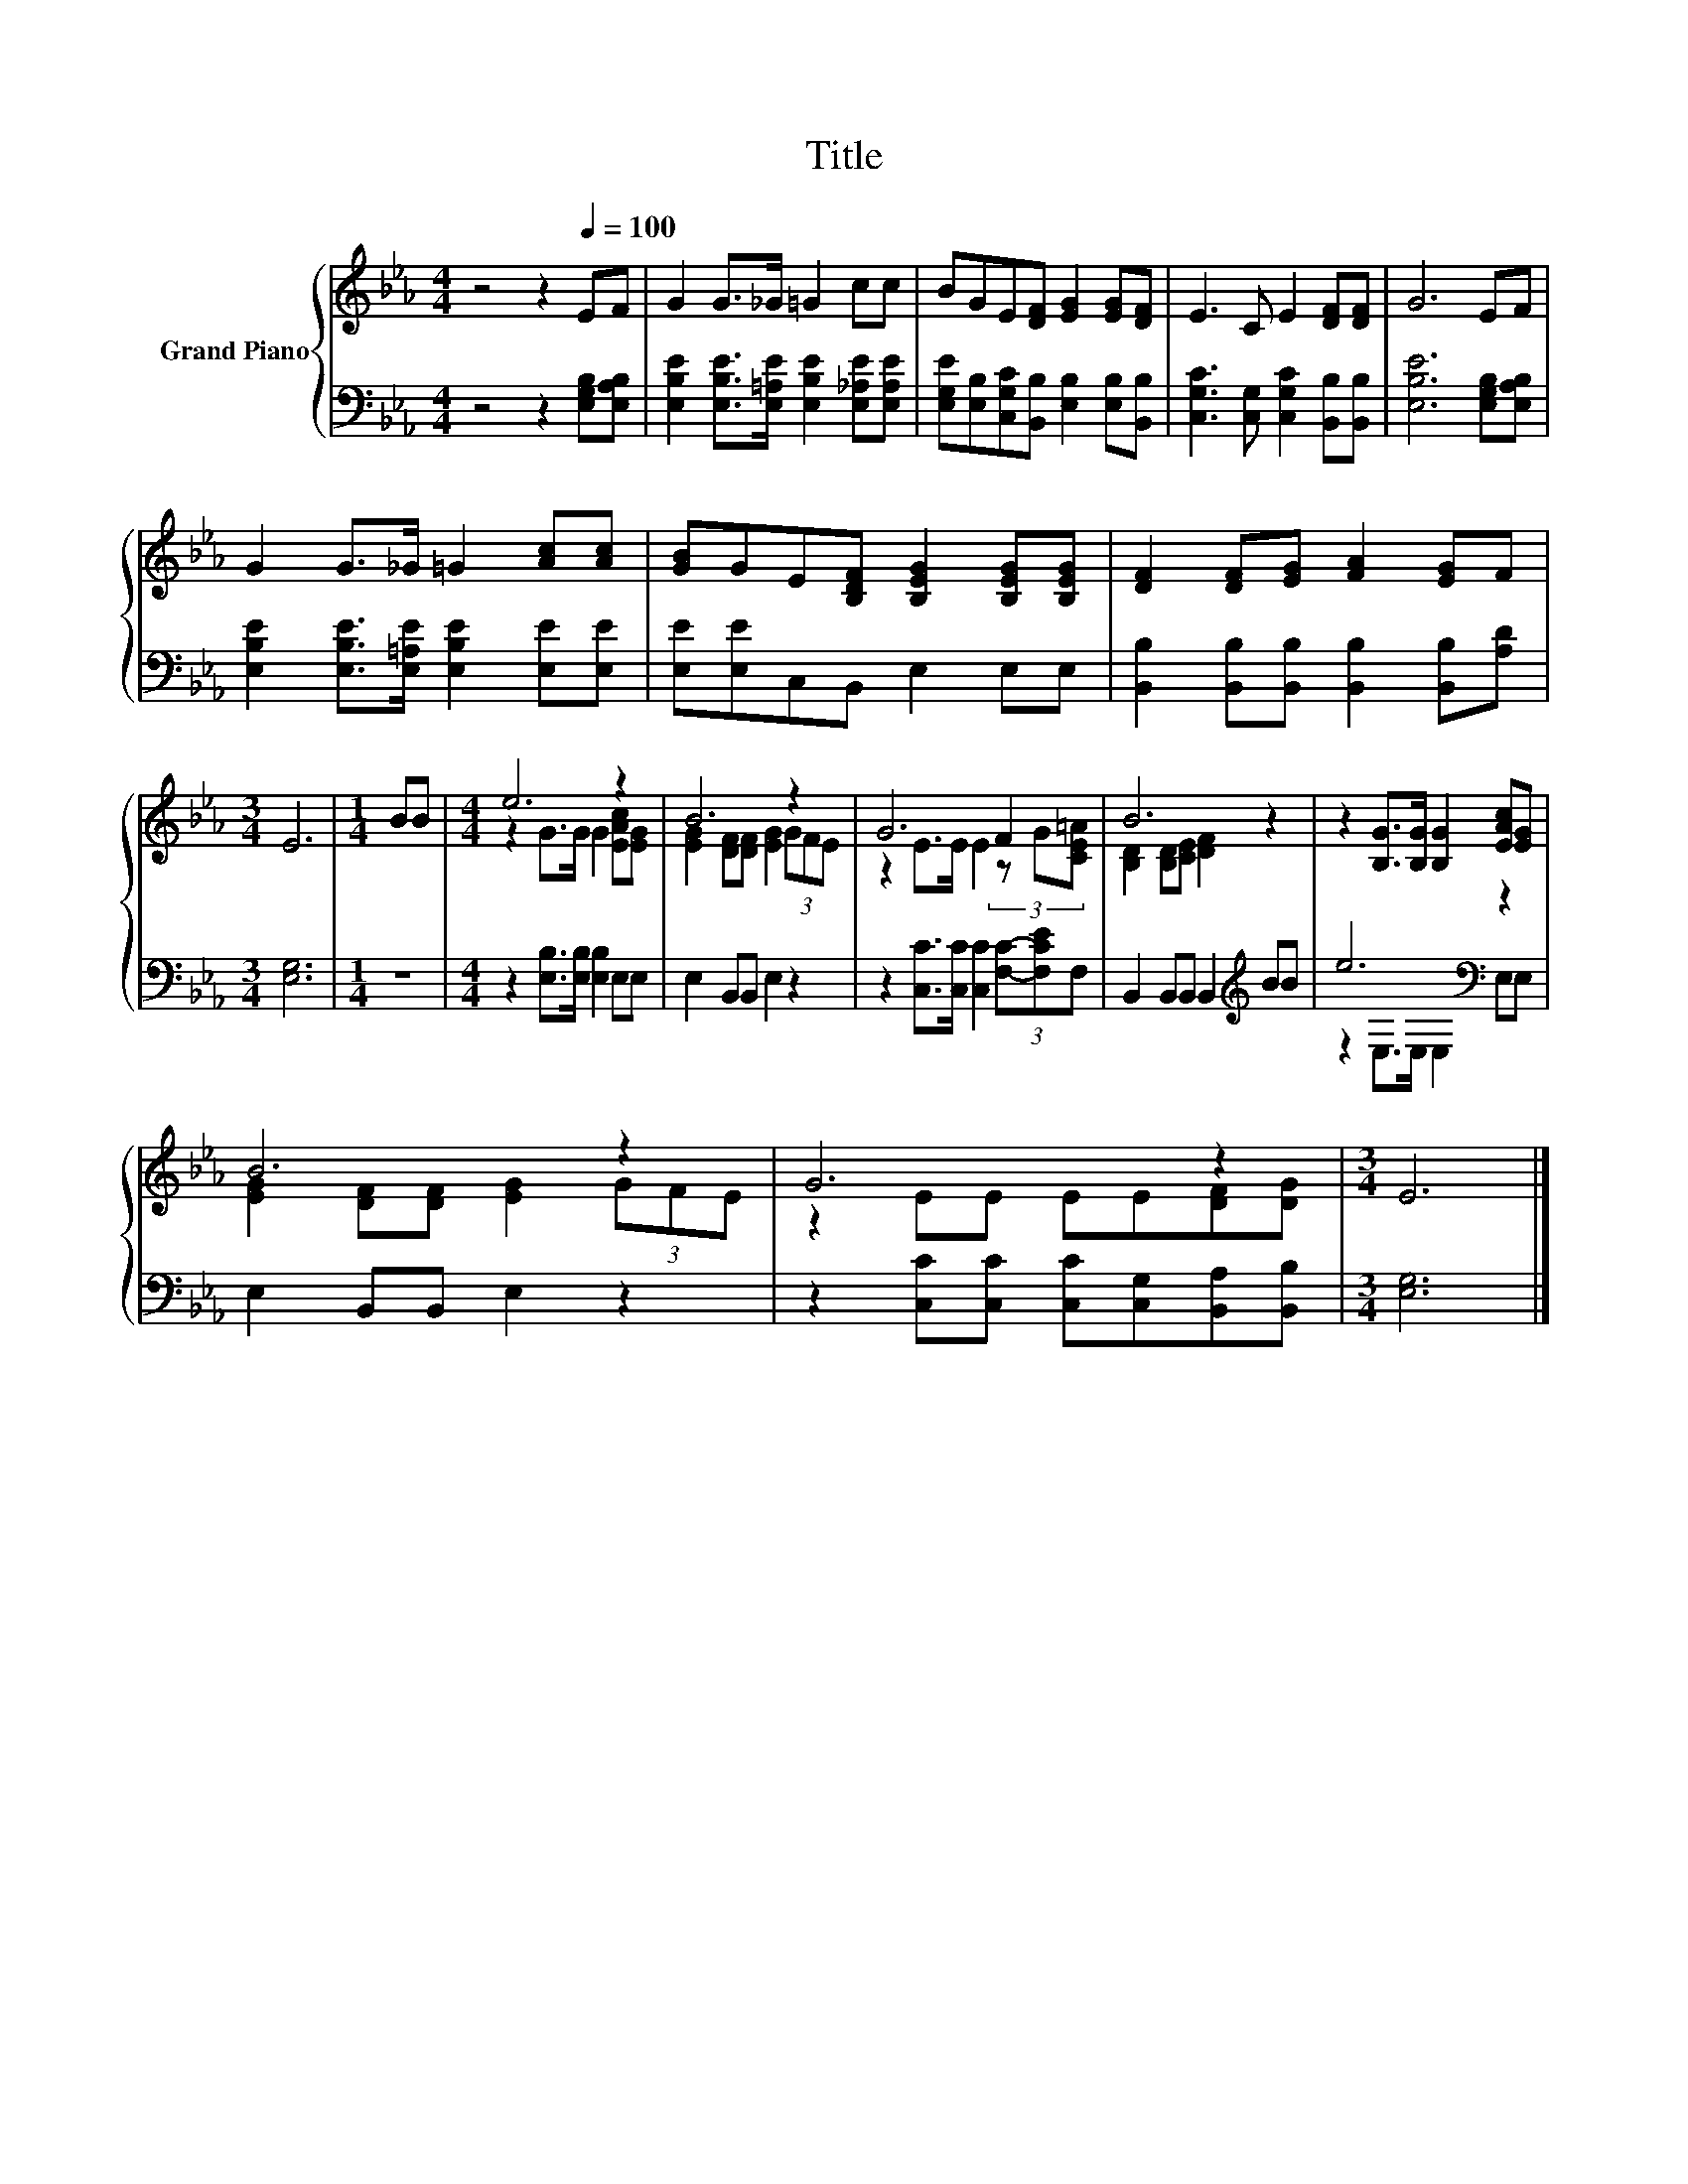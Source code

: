 X:1
T:Title
%%score { ( 1 3 ) | ( 2 4 ) }
L:1/8
M:4/4
K:Eb
V:1 treble nm="Grand Piano"
V:3 treble 
V:2 bass 
V:4 bass 
V:1
 z4 z2[Q:1/4=100] EF | G2 G>_G =G2 cc | BGE[DF] [EG]2 [EG][DF] | E3 C E2 [DF][DF] | G6 EF | %5
 G2 G>_G =G2 [Ac][Ac] | [GB]GE[B,DF] [B,EG]2 [B,EG][B,EG] | [DF]2 [DF][EG] [FA]2 [EG]F | %8
[M:3/4] E6 |[M:1/4] BB |[M:4/4] e6 z2 | B6 z2 | G6 F2 | B6 z2 | z2 [B,G]>[B,G] [B,G]2 [EAc][EG] | %15
 B6 z2 | G6 z2 |[M:3/4] E6 |] %18
V:2
 z4 z2 [E,G,B,][E,A,B,] | [E,B,E]2 [E,B,E]>[E,=A,E] [E,B,E]2 [E,_A,E][E,A,E] | %2
 [E,G,E][E,B,][C,G,C][B,,B,] [E,B,]2 [E,B,][B,,B,] | [C,G,C]3 [C,G,] [C,G,C]2 [B,,B,][B,,B,] | %4
 [E,B,E]6 [E,G,B,][E,A,B,] | [E,B,E]2 [E,B,E]>[E,=A,E] [E,B,E]2 [E,E][E,E] | %6
 [E,E][E,E]C,B,, E,2 E,E, | [B,,B,]2 [B,,B,][B,,B,] [B,,B,]2 [B,,B,][A,D] |[M:3/4] [E,G,]6 | %9
[M:1/4] z2 |[M:4/4] z2 [E,B,]>[E,B,] [E,B,]2 E,E, | E,2 B,,B,, E,2 z2 | %12
 z2 [C,C]>[C,C] [C,C]2 (3[F,C]-[F,CE]F, | B,,2 B,,B,, B,,2[K:treble] BB | e6[K:bass] z2 | %15
 E,2 B,,B,, E,2 z2 | z2 [C,C][C,C] [C,C][C,G,][B,,A,][B,,B,] |[M:3/4] [E,G,]6 |] %18
V:3
 x8 | x8 | x8 | x8 | x8 | x8 | x8 | x8 |[M:3/4] x6 |[M:1/4] x2 |[M:4/4] z2 G>G G2 [EAc][EG] | %11
 [EG]2 [DF][DF] [EG]2 (3GFE | z2 E>E E2 (3z G[CE=A] | [B,D]2 [B,D][CE] [DF]2 z2 | x8 | %15
 [EG]2 [DF][DF] [EG]2 (3GFE | z2 EE EE[DF][DG] |[M:3/4] x6 |] %18
V:4
 x8 | x8 | x8 | x8 | x8 | x8 | x8 | x8 |[M:3/4] x6 |[M:1/4] x2 |[M:4/4] x8 | x8 | x8 | %13
 x6[K:treble] x2 | z2[K:bass] E,>E, E,2 E,E, | x8 | x8 |[M:3/4] x6 |] %18

